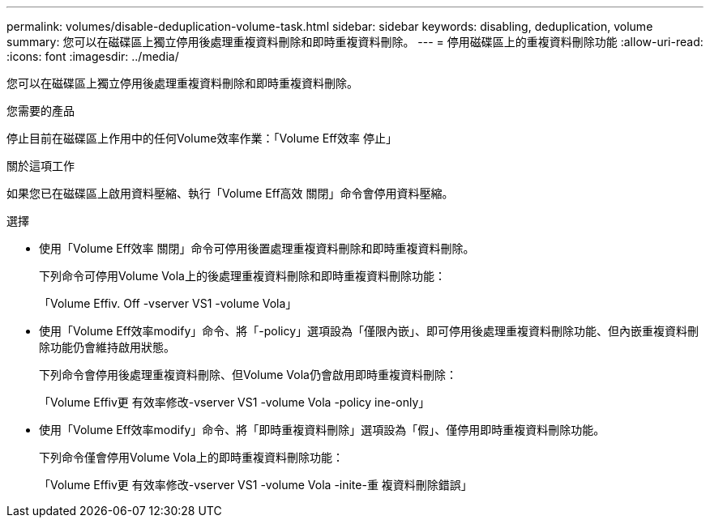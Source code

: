 ---
permalink: volumes/disable-deduplication-volume-task.html 
sidebar: sidebar 
keywords: disabling, deduplication, volume 
summary: 您可以在磁碟區上獨立停用後處理重複資料刪除和即時重複資料刪除。 
---
= 停用磁碟區上的重複資料刪除功能
:allow-uri-read: 
:icons: font
:imagesdir: ../media/


[role="lead"]
您可以在磁碟區上獨立停用後處理重複資料刪除和即時重複資料刪除。

.您需要的產品
停止目前在磁碟區上作用中的任何Volume效率作業：「Volume Eff效率 停止」

.關於這項工作
如果您已在磁碟區上啟用資料壓縮、執行「Volume Eff高效 關閉」命令會停用資料壓縮。

.選擇
* 使用「Volume Eff效率 關閉」命令可停用後置處理重複資料刪除和即時重複資料刪除。
+
下列命令可停用Volume Vola上的後處理重複資料刪除和即時重複資料刪除功能：

+
「Volume Effiv. Off -vserver VS1 -volume Vola」

* 使用「Volume Eff效率modify」命令、將「-policy」選項設為「僅限內嵌」、即可停用後處理重複資料刪除功能、但內嵌重複資料刪除功能仍會維持啟用狀態。
+
下列命令會停用後處理重複資料刪除、但Volume Vola仍會啟用即時重複資料刪除：

+
「Volume Effiv更 有效率修改-vserver VS1 -volume Vola -policy ine-only」

* 使用「Volume Eff效率modify」命令、將「即時重複資料刪除」選項設為「假」、僅停用即時重複資料刪除功能。
+
下列命令僅會停用Volume Vola上的即時重複資料刪除功能：

+
「Volume Effiv更 有效率修改-vserver VS1 -volume Vola -inite-重 複資料刪除錯誤」


